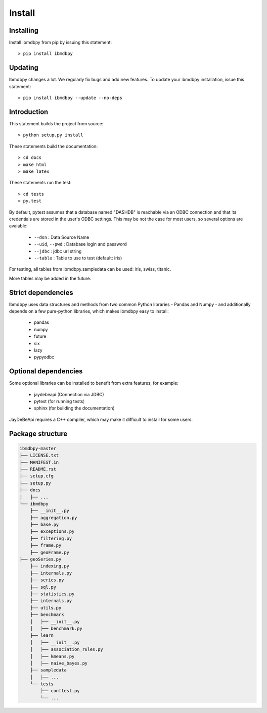 Install
*******

Installing
----------

Install ibmdbpy from pip by issuing this statement::

	> pip install ibmdbpy

Updating
--------

Ibmdbpy changes a lot. We regularly fix bugs and add new features. To update your ibmdbpy installation, issue this statement::

	> pip install ibmdbpy --update --no-deps

Introduction
------------

This statement builds the project from source::

 	> python setup.py install

These statements build the documentation::

	> cd docs
	> make html
	> make latex

These statements run the test::

	> cd tests
	> py.test

By default, pytest assumes that a database named "DASHDB" is reachable via an ODBC connection and that its credentials are stored in the user's ODBC settings. This may be not the case for most users, so several options are avaiable:

	* ``--dsn`` : Data Source Name
	* ``--uid``, ``--pwd`` : Database login and password
	* ``--jdbc`` : jdbc url string
	* ``--table`` : Table to use to test (default: iris)

For testing, all tables from ibmdbpy.sampledata can be used: iris, swiss, titanic.

More tables may be added in the future.

Strict dependencies
-------------------

Ibmdbpy uses data structures and methods from two common Python libraries - Pandas and Numpy - and additionally depends on a few pure-python libraries, which makes ibmdbpy easy to install:

	* pandas
	* numpy
	* future
	* six
	* lazy
	* pypyodbc

Optional dependencies
---------------------

Some optional libraries can be installed to benefit from extra features, for example:

	* jaydebeapi (Connection via JDBC)
	* pytest (for running tests)
	* sphinx (for building the documentation)

JayDeBeApi requires a C++ compiler, which may make it difficult to install for some users.

Package structure
-----------------

.. code-block:: none

	ibmdbpy-master
	├── LICENSE.txt
	├── MANIFEST.in
	├── README.rst
	├── setup.cfg
	├── setup.py
	├── docs
	│   ├── ...
	└── ibmdbpy
	    ├── __init__.py
	    ├── aggregation.py
	    ├── base.py
	    ├── exceptions.py
	    ├── filtering.py
	    ├── frame.py
	    ├── geoFrame.py
        ├── geoSeries.py
	    ├── indexing.py
	    ├── internals.py
	    ├── series.py
	    ├── sql.py
	    ├── statistics.py
	    ├── internals.py
	    ├── utils.py
	    ├── benchmark
	    │   ├── __init__.py
	    │   ├── benchmark.py
	    ├── learn
	    │   ├── __init__.py
	    │   ├── association_rules.py
	    │   ├── kmeans.py
	    │   ├── naive_bayes.py
	    ├── sampledata
	    │   ├── ...
	    └── tests
	    	├── conftest.py
	        └── ...